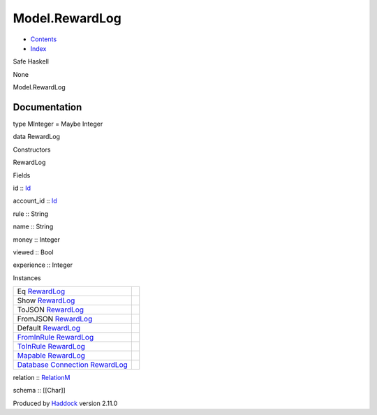 ===============
Model.RewardLog
===============

-  `Contents <index.html>`__
-  `Index <doc-index.html>`__

 

Safe Haskell

None

Model.RewardLog

Documentation
=============

type MInteger = Maybe Integer

data RewardLog

Constructors

RewardLog

 

Fields

id :: `Id <Model-General.html#t:Id>`__
     
account\_id :: `Id <Model-General.html#t:Id>`__
     
rule :: String
     
name :: String
     
money :: Integer
     
viewed :: Bool
     
experience :: Integer
     

Instances

+--------------------------------------------------------------------------------------------------------------------------------------------------------+-----+
| Eq `RewardLog <Model-RewardLog.html#t:RewardLog>`__                                                                                                    |     |
+--------------------------------------------------------------------------------------------------------------------------------------------------------+-----+
| Show `RewardLog <Model-RewardLog.html#t:RewardLog>`__                                                                                                  |     |
+--------------------------------------------------------------------------------------------------------------------------------------------------------+-----+
| ToJSON `RewardLog <Model-RewardLog.html#t:RewardLog>`__                                                                                                |     |
+--------------------------------------------------------------------------------------------------------------------------------------------------------+-----+
| FromJSON `RewardLog <Model-RewardLog.html#t:RewardLog>`__                                                                                              |     |
+--------------------------------------------------------------------------------------------------------------------------------------------------------+-----+
| Default `RewardLog <Model-RewardLog.html#t:RewardLog>`__                                                                                               |     |
+--------------------------------------------------------------------------------------------------------------------------------------------------------+-----+
| `FromInRule <Data-InRules.html#t:FromInRule>`__ `RewardLog <Model-RewardLog.html#t:RewardLog>`__                                                       |     |
+--------------------------------------------------------------------------------------------------------------------------------------------------------+-----+
| `ToInRule <Data-InRules.html#t:ToInRule>`__ `RewardLog <Model-RewardLog.html#t:RewardLog>`__                                                           |     |
+--------------------------------------------------------------------------------------------------------------------------------------------------------+-----+
| `Mapable <Model-General.html#t:Mapable>`__ `RewardLog <Model-RewardLog.html#t:RewardLog>`__                                                            |     |
+--------------------------------------------------------------------------------------------------------------------------------------------------------+-----+
| `Database <Model-General.html#t:Database>`__ `Connection <Data-SqlTransaction.html#t:Connection>`__ `RewardLog <Model-RewardLog.html#t:RewardLog>`__   |     |
+--------------------------------------------------------------------------------------------------------------------------------------------------------+-----+

relation :: `RelationM <Data-Relation.html#t:RelationM>`__

schema :: [[Char]]

Produced by `Haddock <http://www.haskell.org/haddock/>`__ version 2.11.0
